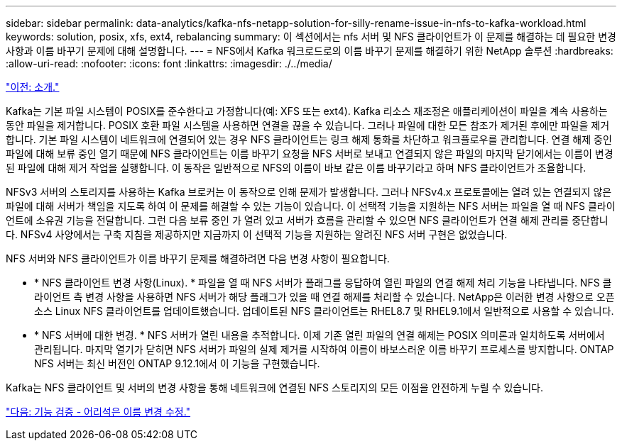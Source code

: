---
sidebar: sidebar 
permalink: data-analytics/kafka-nfs-netapp-solution-for-silly-rename-issue-in-nfs-to-kafka-workload.html 
keywords: solution, posix, xfs, ext4, rebalancing 
summary: 이 섹션에서는 nfs 서버 및 NFS 클라이언트가 이 문제를 해결하는 데 필요한 변경 사항과 이름 바꾸기 문제에 대해 설명합니다. 
---
= NFS에서 Kafka 워크로드로의 이름 바꾸기 문제를 해결하기 위한 NetApp 솔루션
:hardbreaks:
:allow-uri-read: 
:nofooter: 
:icons: font
:linkattrs: 
:imagesdir: ./../media/


link:kafka-nfs-introduction.html["이전: 소개."]

[role="lead"]
Kafka는 기본 파일 시스템이 POSIX를 준수한다고 가정합니다(예: XFS 또는 ext4). Kafka 리소스 재조정은 애플리케이션이 파일을 계속 사용하는 동안 파일을 제거합니다. POSIX 호환 파일 시스템을 사용하면 연결을 끊을 수 있습니다. 그러나 파일에 대한 모든 참조가 제거된 후에만 파일을 제거합니다. 기본 파일 시스템이 네트워크에 연결되어 있는 경우 NFS 클라이언트는 링크 해제 통화를 차단하고 워크플로우를 관리합니다. 연결 해제 중인 파일에 대해 보류 중인 열기 때문에 NFS 클라이언트는 이름 바꾸기 요청을 NFS 서버로 보내고 연결되지 않은 파일의 마지막 닫기에서는 이름이 변경된 파일에 대해 제거 작업을 실행합니다. 이 동작은 일반적으로 NFS의 이름이 바보 같은 이름 바꾸기라고 하며 NFS 클라이언트가 조율합니다.

NFSv3 서버의 스토리지를 사용하는 Kafka 브로커는 이 동작으로 인해 문제가 발생합니다. 그러나 NFSv4.x 프로토콜에는 열려 있는 연결되지 않은 파일에 대해 서버가 책임을 지도록 하여 이 문제를 해결할 수 있는 기능이 있습니다. 이 선택적 기능을 지원하는 NFS 서버는 파일을 열 때 NFS 클라이언트에 소유권 기능을 전달합니다. 그런 다음 보류 중인 가 열려 있고 서버가 흐름을 관리할 수 있으면 NFS 클라이언트가 연결 해제 관리를 중단합니다. NFSv4 사양에서는 구축 지침을 제공하지만 지금까지 이 선택적 기능을 지원하는 알려진 NFS 서버 구현은 없었습니다.

NFS 서버와 NFS 클라이언트가 이름 바꾸기 문제를 해결하려면 다음 변경 사항이 필요합니다.

* * NFS 클라이언트 변경 사항(Linux). * 파일을 열 때 NFS 서버가 플래그를 응답하여 열린 파일의 연결 해제 처리 기능을 나타냅니다. NFS 클라이언트 측 변경 사항을 사용하면 NFS 서버가 해당 플래그가 있을 때 연결 해제를 처리할 수 있습니다. NetApp은 이러한 변경 사항으로 오픈 소스 Linux NFS 클라이언트를 업데이트했습니다. 업데이트된 NFS 클라이언트는 RHEL8.7 및 RHEL9.1에서 일반적으로 사용할 수 있습니다.
* * NFS 서버에 대한 변경. * NFS 서버가 열린 내용을 추적합니다. 이제 기존 열린 파일의 연결 해제는 POSIX 의미론과 일치하도록 서버에서 관리됩니다. 마지막 열기가 닫히면 NFS 서버가 파일의 실제 제거를 시작하여 이름이 바보스러운 이름 바꾸기 프로세스를 방지합니다. ONTAP NFS 서버는 최신 버전인 ONTAP 9.12.1에서 이 기능을 구현했습니다.


Kafka는 NFS 클라이언트 및 서버의 변경 사항을 통해 네트워크에 연결된 NFS 스토리지의 모든 이점을 안전하게 누릴 수 있습니다.

link:kafka-nfs-functional-validation-silly-rename-fix.html["다음: 기능 검증 - 어리석은 이름 변경 수정."]
